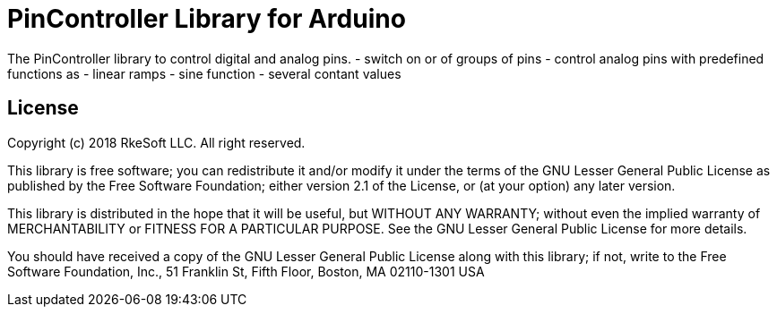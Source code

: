 = PinController Library for Arduino =

The PinController library to control digital and analog pins.
- switch on or of groups of pins
- control analog pins with predefined functions as
  - linear ramps
  - sine function
  - several contant values


== License ==

Copyright (c) 2018 RkeSoft LLC. All right reserved.

This library is free software; you can redistribute it and/or
modify it under the terms of the GNU Lesser General Public
License as published by the Free Software Foundation; either
version 2.1 of the License, or (at your option) any later version.

This library is distributed in the hope that it will be useful,
but WITHOUT ANY WARRANTY; without even the implied warranty of
MERCHANTABILITY or FITNESS FOR A PARTICULAR PURPOSE. See the GNU
Lesser General Public License for more details.

You should have received a copy of the GNU Lesser General Public
License along with this library; if not, write to the Free Software
Foundation, Inc., 51 Franklin St, Fifth Floor, Boston, MA 02110-1301 USA
